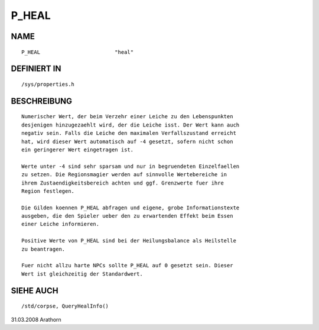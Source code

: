 P_HEAL
======

NAME
----
::

     P_HEAL                        "heal"                        

DEFINIERT IN
------------
::

     /sys/properties.h

BESCHREIBUNG
------------
::

     Numerischer Wert, der beim Verzehr einer Leiche zu den Lebenspunkten 
     desjenigen hinzugezaehlt wird, der die Leiche isst. Der Wert kann auch 
     negativ sein. Falls die Leiche den maximalen Verfallszustand erreicht 
     hat, wird dieser Wert automatisch auf -4 gesetzt, sofern nicht schon
     ein geringerer Wert eingetragen ist.

     Werte unter -4 sind sehr sparsam und nur in begruendeten Einzelfaellen
     zu setzen. Die Regionsmagier werden auf sinnvolle Wertebereiche in
     ihrem Zustaendigkeitsbereich achten und ggf. Grenzwerte fuer ihre 
     Region festlegen.

     Die Gilden koennen P_HEAL abfragen und eigene, grobe Informationstexte
     ausgeben, die den Spieler ueber den zu erwartenden Effekt beim Essen
     einer Leiche informieren.

     Positive Werte von P_HEAL sind bei der Heilungsbalance als Heilstelle
     zu beantragen.

     Fuer nicht allzu harte NPCs sollte P_HEAL auf 0 gesetzt sein. Dieser
     Wert ist gleichzeitig der Standardwert.

SIEHE AUCH
----------
::

     /std/corpse, QueryHealInfo()

     

31.03.2008 Arathorn

